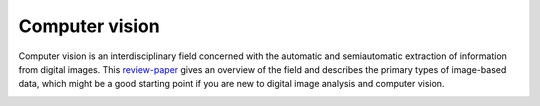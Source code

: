Computer vision
---------------

Computer vision is an interdisciplinary field concerned with the automatic and semiautomatic extraction of information from digital images. This `review-paper <https://www.frontiersin.org/articles/10.3389/fevo.2021.642774/full>`_ gives an overview of the field and describes the primary types of image-based data, which might be a good starting point if you are new to digital image analysis and computer vision.

.. image:: /_assets/images/luerig_et_al_2021_figure2.png
   :scale: 75 %
   :target: https://www.frontiersin.org/articles/10.3389/fevo.2021.642774/full
   :align: center
